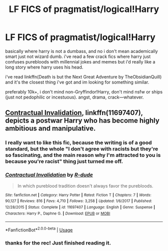 #+TITLE: LF FICS of pragmatist/logical!Harry

* LF FICS of pragmatist/logical!Harry
:PROPERTIES:
:Author: _beau_soir
:Score: 8
:DateUnix: 1537883416.0
:DateShort: 2018-Sep-25
:FlairText: Request
:END:
basically where harry is not a dumbass, and no i don't mean academically smart just not wizard dumb. i've read a few crack fics where harry just confuses purebloods with millennial jokes and memes but i'd really like a long story where harry uses his head.

i've read linkffn(Death is but the Next Great Adventure by TheObsidianQuill) and it's the closest thing i've got and im looking for something similar.

preferably 10k+, i don't mind non-Gryffindor!Harry, don't mind nsfw or ships (just not pedophilic or incestuous). angst, drama, crack---whatever.


** [[https://www.fanfiction.net/s/11697407/1/Contractual-Invalidation][Contractual Invalidation]], linkffn(11697407), depicts a postwar Harry who has become highly ambitious and manipulative.
:PROPERTIES:
:Author: InquisitorCOC
:Score: 3
:DateUnix: 1537890867.0
:DateShort: 2018-Sep-25
:END:

*** I really want to like this fic, because the writing is of a good standard, but the whole "I don't agree with racists but they're so fascinating, and the main reason why I'm attracted to you is because you're racist" thing just turned me off.
:PROPERTIES:
:Author: hamoboy
:Score: 4
:DateUnix: 1537926036.0
:DateShort: 2018-Sep-26
:END:


*** [[https://www.fanfiction.net/s/11697407/1/][*/Contractual Invalidation/*]] by [[https://www.fanfiction.net/u/2057121/R-dude][/R-dude/]]

#+begin_quote
  In which pureblood tradition doesn't always favor the purebloods.
#+end_quote

^{/Site/:} ^{fanfiction.net} ^{*|*} ^{/Category/:} ^{Harry} ^{Potter} ^{*|*} ^{/Rated/:} ^{Fiction} ^{T} ^{*|*} ^{/Chapters/:} ^{7} ^{*|*} ^{/Words/:} ^{90,127} ^{*|*} ^{/Reviews/:} ^{816} ^{*|*} ^{/Favs/:} ^{4,710} ^{*|*} ^{/Follows/:} ^{3,258} ^{*|*} ^{/Updated/:} ^{1/6/2017} ^{*|*} ^{/Published/:} ^{12/28/2015} ^{*|*} ^{/Status/:} ^{Complete} ^{*|*} ^{/id/:} ^{11697407} ^{*|*} ^{/Language/:} ^{English} ^{*|*} ^{/Genre/:} ^{Suspense} ^{*|*} ^{/Characters/:} ^{Harry} ^{P.,} ^{Daphne} ^{G.} ^{*|*} ^{/Download/:} ^{[[http://www.ff2ebook.com/old/ffn-bot/index.php?id=11697407&source=ff&filetype=epub][EPUB]]} ^{or} ^{[[http://www.ff2ebook.com/old/ffn-bot/index.php?id=11697407&source=ff&filetype=mobi][MOBI]]}

--------------

*FanfictionBot*^{2.0.0-beta} | [[https://github.com/tusing/reddit-ffn-bot/wiki/Usage][Usage]]
:PROPERTIES:
:Author: FanfictionBot
:Score: 1
:DateUnix: 1537890878.0
:DateShort: 2018-Sep-25
:END:


*** thanks for the rec! Just finished reading it.
:PROPERTIES:
:Author: FemaleFromFlanders
:Score: 1
:DateUnix: 1537902227.0
:DateShort: 2018-Sep-25
:END:
